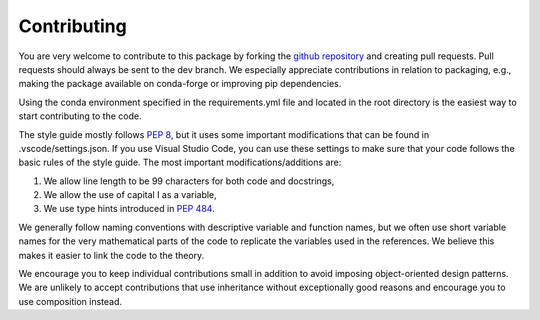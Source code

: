 Contributing
============

You are very welcome to contribute to this package by forking the `github
repository <https://github.com/fortitudo-tech/fortitudo.tech>`_ and creating
pull requests. Pull requests should always be sent to the dev branch. We
especially appreciate contributions in relation to packaging, e.g., making
the package available on conda-forge or improving pip dependencies.

Using the conda environment specified in the requirements.yml file and located
in the root directory is the easiest way to start contributing to the code.

The style guide mostly follows `PEP 8 <https://www.python.org/dev/peps/pep-0008/>`_,
but it uses some important modifications that can be found in .vscode/settings.json.
If you use Visual Studio Code, you can use these settings to make sure that
your code follows the basic rules of the style guide. The most important
modifications/additions are:

1) We allow line length to be 99 characters for both code and docstrings,
2) We allow the use of capital I as a variable,
3) We use type hints introduced in `PEP 484 <https://www.python.org/dev/peps/pep-0484/>`_.

We generally follow naming conventions with descriptive variable and function
names, but we often use short variable names for the very mathematical parts of
the code to replicate the variables used in the references. We believe this makes
it easier to link the code to the theory.

We encourage you to keep individual contributions small in addition to avoid
imposing object-oriented design patterns. We are unlikely to accept contributions
that use inheritance without exceptionally good reasons and encourage you to
use composition instead.